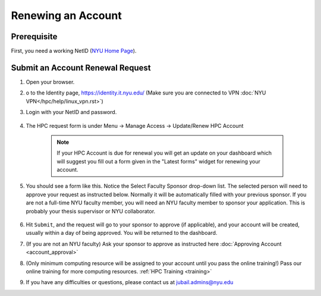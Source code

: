 Renewing an Account
===================

Prerequisite
------------

First, you need a working NetID (`NYU Home Page <http://www.nyu.edu/life/information-technology/getting-started/netid-and-password.html>`__).

Submit an Account Renewal Request
---------------------------------
 

1. Open your browser.
2. o to the Identity page, https://identity.it.nyu.edu/ (Make sure you are connected to VPN :doc:`NYU VPN</hpc/help/linux_vpn.rst>`)
3. Login with your NetID and password. 

    .. image:: ../img/newaccount1.png

4. The HPC request form is under Menu -> Manage Access -> Update/Renew HPC Account

    .. note::
        If your HPC Account is due for renewal you will get an update on your dashboard which will suggest you fill out a form given in the "Latest forms" widget for renewing your account.

    .. image:: ../img/newaccount2.png

    .. image:: ../img/newaccount3.png



5. You should see a form like this. Notice the Select Faculty Sponsor drop-down list. The selected person will need to approve your request as instructed below. Normally it will be automatically filled with your previous sponsor. If you are not a full-time NYU faculty member, you will need an NYU faculty member to sponsor your application. This is probably your thesis supervisor or NYU collaborator. 

    .. image:: ../img/newaccount4.png

6. Hit ``Submit``, and the request will go to your sponsor to approve (if applicable), and your account will be created, usually within a day of being approved.  You will be returned to the dashboard.
7. (If you are not an NYU faculty) Ask your sponsor to approve as instructed here :doc:`Approving Account <account_approval>`
8. (Only minimum computing resource will be assigned to your account until you pass the online training!) Pass our online training for more computing resources. :ref:`HPC Training <training>`
9. If you have any difficulties or questions, please contact us at jubail.admins@nyu.edu
